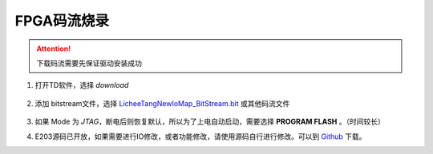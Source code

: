 FPGA码流烧录
=================================================

.. attention:: 下载码流需要先保证驱动安装成功


1. 打开TD软件，选择 *download*

    .. figure:: http://odfef978i.bkt.clouddn.com/E203_TD_download.png
        :width: 600px
        :align: center

#. 添加 bitstream文件，选择 `LicheeTangNewIoMap\_BitStream.bit <https://fdvad021asfd8q.oss-cn-hangzhou.aliyuncs.com/LicheeTang/LicheeTangNewIoMap_BitStream.bit>`_ 或其他码流文件

    .. figure:: http://odfef978i.bkt.clouddn.com/E203_TD_add.png
        :width: 600px
        :align: center

#. 如果 Mode 为 *JTAG*，断电后则恢复默认，所以为了上电自动启动，需要选择 **PROGRAM FLASH** 。（时间较长）
#. E203源码已开放，如果需要进行IO修改，或者功能修改，请使用源码自行进行修改。可以到 `Github <https://github.com/Lichee-Pi/Tang_E203_Mini.git>`_ 下载。

  
